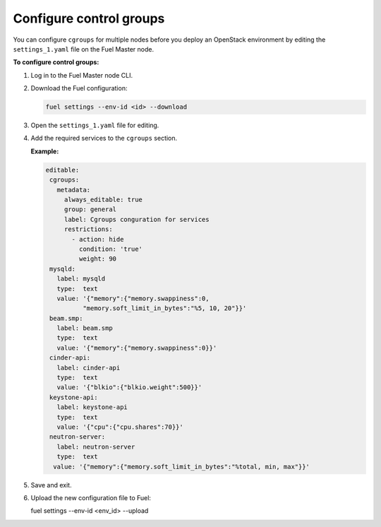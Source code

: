 .. _cgroups-configure:

Configure control groups
++++++++++++++++++++++++

You can configure ``cgroups`` for multiple nodes before you deploy an
OpenStack environment by editing the ``settings_1.yaml`` file on the
Fuel Master node.

**To configure control groups:**

#. Log in to the Fuel Master node CLI.
#. Download the Fuel configuration:

   .. code-block:: console

      fuel settings --env-id <id> --download

#. Open the ``settings_1.yaml`` file for editing.
#. Add the required services to the ``cgroups`` section.

   **Example:**

   .. code-block:: console

      editable:
       cgroups:
         metadata:
           always_editable: true
           group: general
           label: Cgroups conguration for services
           restrictions:
             - action: hide
               condition: 'true'
               weight: 90
       mysqld:
         label: mysqld
         type:  text
         value: '{"memory":{"memory.swappiness":0,
                "memory.soft_limit_in_bytes":"%5, 10, 20"}}'
       beam.smp:
         label: beam.smp
         type:  text
         value: '{"memory":{"memory.swappiness":0}}'
       cinder-api:
         label: cinder-api
         type:  text
         value: '{"blkio":{"blkio.weight":500}}'
       keystone-api:
         label: keystone-api
         type:  text
         value: '{"cpu":{"cpu.shares":70}}'
       neutron-server:
         label: neutron-server
         type:  text
        value: '{"memory":{"memory.soft_limit_in_bytes":"%total, min, max"}}'

#. Save and exit.
#. Upload the new configuration file to Fuel:

   .. code-block:: console

   fuel settings --env-id <env_id> --upload

